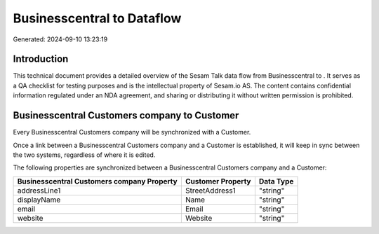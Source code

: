 ============================
Businesscentral to  Dataflow
============================

Generated: 2024-09-10 13:23:19

Introduction
------------

This technical document provides a detailed overview of the Sesam Talk data flow from Businesscentral to . It serves as a QA checklist for testing purposes and is the intellectual property of Sesam.io AS. The content contains confidential information regulated under an NDA agreement, and sharing or distributing it without written permission is prohibited.

Businesscentral Customers company to  Customer
----------------------------------------------
Every Businesscentral Customers company will be synchronized with a  Customer.

Once a link between a Businesscentral Customers company and a  Customer is established, it will keep in sync between the two systems, regardless of where it is edited.

The following properties are synchronized between a Businesscentral Customers company and a  Customer:

.. list-table::
   :header-rows: 1

   * - Businesscentral Customers company Property
     -  Customer Property
     -  Data Type
   * - addressLine1
     - StreetAddress1
     - "string"
   * - displayName
     - Name
     - "string"
   * - email
     - Email
     - "string"
   * - website
     - Website
     - "string"

